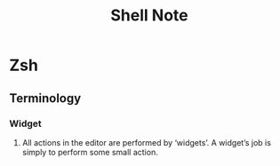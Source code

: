#+TITLE: Shell Note

* Zsh
:PROPERTIES:
:ID:       1d72932f-98c5-4037-8f6a-d2c9f12f13ba
:END:
** Terminology
*** Widget
**** All actions in the editor are performed by ‘widgets’. A widget’s job is simply to perform some small action.
:PROPERTIES:
:ID:       2e7924ed-d33f-4609-8c6c-be781bee5cd6
:END:
